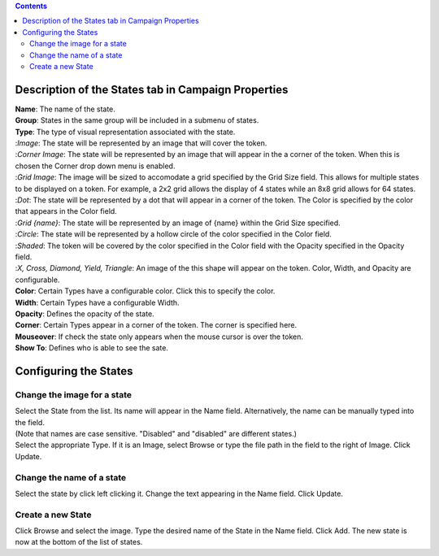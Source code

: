 .. contents::
   :depth: 3
..

.. _description_of_the_states_tab_in_campaign_properties:

Description of the States tab in Campaign Properties
====================================================

| **Name**: The name of the state.
| **Group**: States in the same group will be included in a submenu of
  states.
| **Type**: The type of visual representation associated with the state.
| :*Image*: The state will be represented by an image that will cover
  the token.
| :*Corner Image*: The state will be represented by an image that will
  appear in the a corner of the token. When this is chosen the Corner
  drop down menu is enabled.
| :*Grid Image*: The image will be sized to accomodate a grid specified
  by the Grid Size field. This allows for multiple states to be
  displayed on a token. For example, a 2x2 grid allows the display of 4
  states while an 8x8 grid allows for 64 states.
| :*Dot*: The state will be represented by a dot that will appear in a
  corner of the token. The Color is specified by the color that appears
  in the Color field.
| :*Grid {name}*: The state will be represented by an image of {name}
  within the Grid Size specified.
| :*Circle*: The state will be represented by a hollow circle of the
  color specified in the Color field.
| :*Shaded*: The token will be covered by the color specified in the
  Color field with the Opacity specified in the Opacity field.
| :*X, Cross, Diamond, Yield, Triangle*: An image of the this shape will
  appear on the token. Color, Width, and Opacity are configurable.
| **Color**: Certain Types have a configurable color. Click this to
  specify the color.
| **Width**: Certain Types have a configurable Width.
| **Opacity**: Defines the opacity of the state.
| **Corner**: Certain Types appear in a corner of the token. The corner
  is specified here.
| **Mouseover**: If check the state only appears when the mouse cursor
  is over the token.
| **Show To**: Defines who is able to see the sate.

.. _configuring_the_states:

Configuring the States
======================

.. _change_the_image_for_a_state:

Change the image for a state
----------------------------

| Select the State from the list. Its name will appear in the Name
  field. Alternatively, the name can be manually typed into the field.
| (Note that names are case sensitive. "Disabled" and "disabled" are
  different states.)
| Select the appropriate Type. If it is an Image, select Browse or type
  the file path in the field to the right of Image. Click Update.

.. _change_the_name_of_a_state:

Change the name of a state
--------------------------

| Select the state by click left clicking it. Change the text appearing
  in the Name field. Click Update.

.. _create_a_new_state:

Create a new State
------------------

| Click Browse and select the image. Type the desired name of the State
  in the Name field. Click Add. The new state is now at the bottom of
  the list of states.
